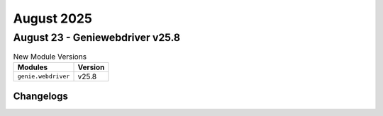August 2025
==========

August 23 - Geniewebdriver v25.8 
------------------------



.. csv-table:: New Module Versions
    :header: "Modules", "Version"

    ``genie.webdriver``, v25.8 




Changelogs
^^^^^^^^^^
